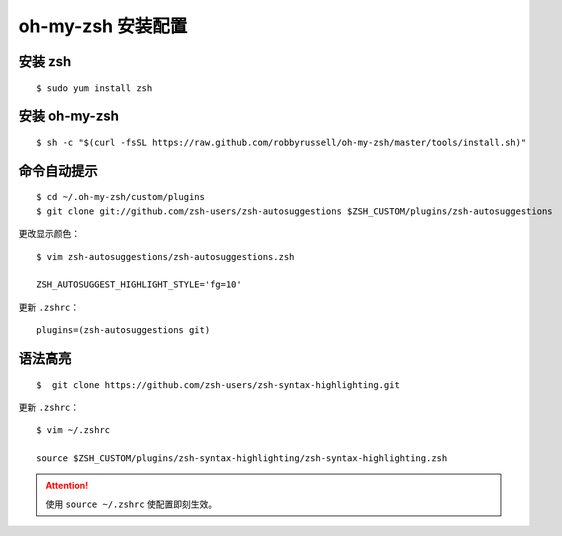 .. _install-oh-my-zsh:

========================
oh-my-zsh 安装配置
========================

安装 zsh
=============

::

    $ sudo yum install zsh

安装 oh-my-zsh
==================

::

    $ sh -c "$(curl -fsSL https://raw.github.com/robbyrussell/oh-my-zsh/master/tools/install.sh)"


命令自动提示
===============

::

    $ cd ~/.oh-my-zsh/custom/plugins
    $ git clone git://github.com/zsh-users/zsh-autosuggestions $ZSH_CUSTOM/plugins/zsh-autosuggestions

更改显示颜色：

::

    $ vim zsh-autosuggestions/zsh-autosuggestions.zsh

    ZSH_AUTOSUGGEST_HIGHLIGHT_STYLE='fg=10'

更新 ``.zshrc``：

::

    plugins=(zsh-autosuggestions git)


语法高亮
============

::

    $  git clone https://github.com/zsh-users/zsh-syntax-highlighting.git

更新 ``.zshrc``：

::

    $ vim ~/.zshrc

    source $ZSH_CUSTOM/plugins/zsh-syntax-highlighting/zsh-syntax-highlighting.zsh

.. attention::

    使用 ``source ~/.zshrc`` 使配置即刻生效。
